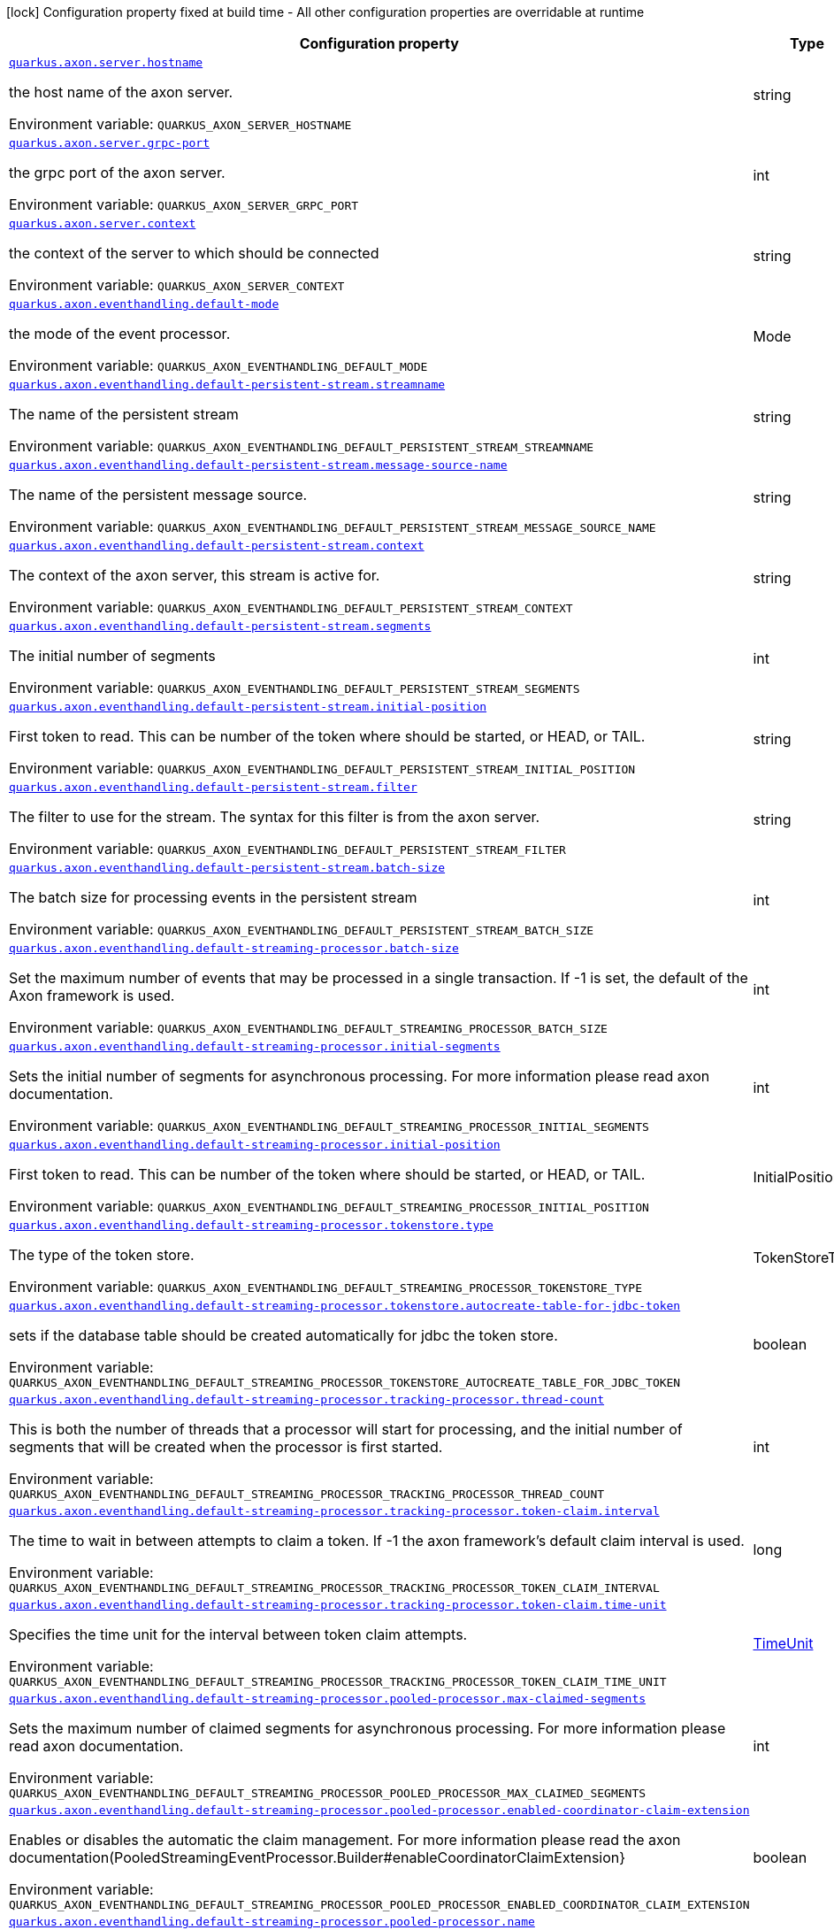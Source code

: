 :summaryTableId: quarkus-axonframework-extension_quarkus-axon
[.configuration-legend]
icon:lock[title=Fixed at build time] Configuration property fixed at build time - All other configuration properties are overridable at runtime
[.configuration-reference.searchable, cols="80,.^10,.^10"]
|===

h|[.header-title]##Configuration property##
h|Type
h|Default

a| [[quarkus-axonframework-extension_quarkus-axon-server-hostname]] [.property-path]##link:#quarkus-axonframework-extension_quarkus-axon-server-hostname[`quarkus.axon.server.hostname`]##

[.description]
--
the host name of the axon server.


ifdef::add-copy-button-to-env-var[]
Environment variable: env_var_with_copy_button:+++QUARKUS_AXON_SERVER_HOSTNAME+++[]
endif::add-copy-button-to-env-var[]
ifndef::add-copy-button-to-env-var[]
Environment variable: `+++QUARKUS_AXON_SERVER_HOSTNAME+++`
endif::add-copy-button-to-env-var[]
--
|string
|`localhost`

a| [[quarkus-axonframework-extension_quarkus-axon-server-grpc-port]] [.property-path]##link:#quarkus-axonframework-extension_quarkus-axon-server-grpc-port[`quarkus.axon.server.grpc-port`]##

[.description]
--
the grpc port of the axon server.


ifdef::add-copy-button-to-env-var[]
Environment variable: env_var_with_copy_button:+++QUARKUS_AXON_SERVER_GRPC_PORT+++[]
endif::add-copy-button-to-env-var[]
ifndef::add-copy-button-to-env-var[]
Environment variable: `+++QUARKUS_AXON_SERVER_GRPC_PORT+++`
endif::add-copy-button-to-env-var[]
--
|int
|`8124`

a| [[quarkus-axonframework-extension_quarkus-axon-server-context]] [.property-path]##link:#quarkus-axonframework-extension_quarkus-axon-server-context[`quarkus.axon.server.context`]##

[.description]
--
the context of the server to which should be connected


ifdef::add-copy-button-to-env-var[]
Environment variable: env_var_with_copy_button:+++QUARKUS_AXON_SERVER_CONTEXT+++[]
endif::add-copy-button-to-env-var[]
ifndef::add-copy-button-to-env-var[]
Environment variable: `+++QUARKUS_AXON_SERVER_CONTEXT+++`
endif::add-copy-button-to-env-var[]
--
|string
|`default`

a| [[quarkus-axonframework-extension_quarkus-axon-eventhandling-default-mode]] [.property-path]##link:#quarkus-axonframework-extension_quarkus-axon-eventhandling-default-mode[`quarkus.axon.eventhandling.default-mode`]##

[.description]
--
the mode of the event processor.


ifdef::add-copy-button-to-env-var[]
Environment variable: env_var_with_copy_button:+++QUARKUS_AXON_EVENTHANDLING_DEFAULT_MODE+++[]
endif::add-copy-button-to-env-var[]
ifndef::add-copy-button-to-env-var[]
Environment variable: `+++QUARKUS_AXON_EVENTHANDLING_DEFAULT_MODE+++`
endif::add-copy-button-to-env-var[]
--
a|Mode
|`subscribing`

a| [[quarkus-axonframework-extension_quarkus-axon-eventhandling-default-persistent-stream-streamname]] [.property-path]##link:#quarkus-axonframework-extension_quarkus-axon-eventhandling-default-persistent-stream-streamname[`quarkus.axon.eventhandling.default-persistent-stream.streamname`]##

[.description]
--
The name of the persistent stream


ifdef::add-copy-button-to-env-var[]
Environment variable: env_var_with_copy_button:+++QUARKUS_AXON_EVENTHANDLING_DEFAULT_PERSISTENT_STREAM_STREAMNAME+++[]
endif::add-copy-button-to-env-var[]
ifndef::add-copy-button-to-env-var[]
Environment variable: `+++QUARKUS_AXON_EVENTHANDLING_DEFAULT_PERSISTENT_STREAM_STREAMNAME+++`
endif::add-copy-button-to-env-var[]
--
|string
|`quarkus-persistent`

a| [[quarkus-axonframework-extension_quarkus-axon-eventhandling-default-persistent-stream-message-source-name]] [.property-path]##link:#quarkus-axonframework-extension_quarkus-axon-eventhandling-default-persistent-stream-message-source-name[`quarkus.axon.eventhandling.default-persistent-stream.message-source-name`]##

[.description]
--
The name of the persistent message source.


ifdef::add-copy-button-to-env-var[]
Environment variable: env_var_with_copy_button:+++QUARKUS_AXON_EVENTHANDLING_DEFAULT_PERSISTENT_STREAM_MESSAGE_SOURCE_NAME+++[]
endif::add-copy-button-to-env-var[]
ifndef::add-copy-button-to-env-var[]
Environment variable: `+++QUARKUS_AXON_EVENTHANDLING_DEFAULT_PERSISTENT_STREAM_MESSAGE_SOURCE_NAME+++`
endif::add-copy-button-to-env-var[]
--
|string
|`eventstore`

a| [[quarkus-axonframework-extension_quarkus-axon-eventhandling-default-persistent-stream-context]] [.property-path]##link:#quarkus-axonframework-extension_quarkus-axon-eventhandling-default-persistent-stream-context[`quarkus.axon.eventhandling.default-persistent-stream.context`]##

[.description]
--
The context of the axon server, this stream is active for.


ifdef::add-copy-button-to-env-var[]
Environment variable: env_var_with_copy_button:+++QUARKUS_AXON_EVENTHANDLING_DEFAULT_PERSISTENT_STREAM_CONTEXT+++[]
endif::add-copy-button-to-env-var[]
ifndef::add-copy-button-to-env-var[]
Environment variable: `+++QUARKUS_AXON_EVENTHANDLING_DEFAULT_PERSISTENT_STREAM_CONTEXT+++`
endif::add-copy-button-to-env-var[]
--
|string
|`default`

a| [[quarkus-axonframework-extension_quarkus-axon-eventhandling-default-persistent-stream-segments]] [.property-path]##link:#quarkus-axonframework-extension_quarkus-axon-eventhandling-default-persistent-stream-segments[`quarkus.axon.eventhandling.default-persistent-stream.segments`]##

[.description]
--
The initial number of segments


ifdef::add-copy-button-to-env-var[]
Environment variable: env_var_with_copy_button:+++QUARKUS_AXON_EVENTHANDLING_DEFAULT_PERSISTENT_STREAM_SEGMENTS+++[]
endif::add-copy-button-to-env-var[]
ifndef::add-copy-button-to-env-var[]
Environment variable: `+++QUARKUS_AXON_EVENTHANDLING_DEFAULT_PERSISTENT_STREAM_SEGMENTS+++`
endif::add-copy-button-to-env-var[]
--
|int
|`4`

a| [[quarkus-axonframework-extension_quarkus-axon-eventhandling-default-persistent-stream-initial-position]] [.property-path]##link:#quarkus-axonframework-extension_quarkus-axon-eventhandling-default-persistent-stream-initial-position[`quarkus.axon.eventhandling.default-persistent-stream.initial-position`]##

[.description]
--
First token to read. This can be number of the token where should be started, or HEAD, or TAIL.


ifdef::add-copy-button-to-env-var[]
Environment variable: env_var_with_copy_button:+++QUARKUS_AXON_EVENTHANDLING_DEFAULT_PERSISTENT_STREAM_INITIAL_POSITION+++[]
endif::add-copy-button-to-env-var[]
ifndef::add-copy-button-to-env-var[]
Environment variable: `+++QUARKUS_AXON_EVENTHANDLING_DEFAULT_PERSISTENT_STREAM_INITIAL_POSITION+++`
endif::add-copy-button-to-env-var[]
--
|string
|`0`

a| [[quarkus-axonframework-extension_quarkus-axon-eventhandling-default-persistent-stream-filter]] [.property-path]##link:#quarkus-axonframework-extension_quarkus-axon-eventhandling-default-persistent-stream-filter[`quarkus.axon.eventhandling.default-persistent-stream.filter`]##

[.description]
--
The filter to use for the stream. The syntax for this filter is from the axon server.


ifdef::add-copy-button-to-env-var[]
Environment variable: env_var_with_copy_button:+++QUARKUS_AXON_EVENTHANDLING_DEFAULT_PERSISTENT_STREAM_FILTER+++[]
endif::add-copy-button-to-env-var[]
ifndef::add-copy-button-to-env-var[]
Environment variable: `+++QUARKUS_AXON_EVENTHANDLING_DEFAULT_PERSISTENT_STREAM_FILTER+++`
endif::add-copy-button-to-env-var[]
--
|string
|`none`

a| [[quarkus-axonframework-extension_quarkus-axon-eventhandling-default-persistent-stream-batch-size]] [.property-path]##link:#quarkus-axonframework-extension_quarkus-axon-eventhandling-default-persistent-stream-batch-size[`quarkus.axon.eventhandling.default-persistent-stream.batch-size`]##

[.description]
--
The batch size for processing events in the persistent stream


ifdef::add-copy-button-to-env-var[]
Environment variable: env_var_with_copy_button:+++QUARKUS_AXON_EVENTHANDLING_DEFAULT_PERSISTENT_STREAM_BATCH_SIZE+++[]
endif::add-copy-button-to-env-var[]
ifndef::add-copy-button-to-env-var[]
Environment variable: `+++QUARKUS_AXON_EVENTHANDLING_DEFAULT_PERSISTENT_STREAM_BATCH_SIZE+++`
endif::add-copy-button-to-env-var[]
--
|int
|`100`

a| [[quarkus-axonframework-extension_quarkus-axon-eventhandling-default-streaming-processor-batch-size]] [.property-path]##link:#quarkus-axonframework-extension_quarkus-axon-eventhandling-default-streaming-processor-batch-size[`quarkus.axon.eventhandling.default-streaming-processor.batch-size`]##

[.description]
--
Set the maximum number of events that may be processed in a single transaction. If -1 is set, the default of the Axon framework is used.


ifdef::add-copy-button-to-env-var[]
Environment variable: env_var_with_copy_button:+++QUARKUS_AXON_EVENTHANDLING_DEFAULT_STREAMING_PROCESSOR_BATCH_SIZE+++[]
endif::add-copy-button-to-env-var[]
ifndef::add-copy-button-to-env-var[]
Environment variable: `+++QUARKUS_AXON_EVENTHANDLING_DEFAULT_STREAMING_PROCESSOR_BATCH_SIZE+++`
endif::add-copy-button-to-env-var[]
--
|int
|`-1`

a| [[quarkus-axonframework-extension_quarkus-axon-eventhandling-default-streaming-processor-initial-segments]] [.property-path]##link:#quarkus-axonframework-extension_quarkus-axon-eventhandling-default-streaming-processor-initial-segments[`quarkus.axon.eventhandling.default-streaming-processor.initial-segments`]##

[.description]
--
Sets the initial number of segments for asynchronous processing. For more information please read axon documentation.


ifdef::add-copy-button-to-env-var[]
Environment variable: env_var_with_copy_button:+++QUARKUS_AXON_EVENTHANDLING_DEFAULT_STREAMING_PROCESSOR_INITIAL_SEGMENTS+++[]
endif::add-copy-button-to-env-var[]
ifndef::add-copy-button-to-env-var[]
Environment variable: `+++QUARKUS_AXON_EVENTHANDLING_DEFAULT_STREAMING_PROCESSOR_INITIAL_SEGMENTS+++`
endif::add-copy-button-to-env-var[]
--
|int
|`-1`

a| [[quarkus-axonframework-extension_quarkus-axon-eventhandling-default-streaming-processor-initial-position]] [.property-path]##link:#quarkus-axonframework-extension_quarkus-axon-eventhandling-default-streaming-processor-initial-position[`quarkus.axon.eventhandling.default-streaming-processor.initial-position`]##

[.description]
--
First token to read. This can be number of the token where should be started, or HEAD, or TAIL.


ifdef::add-copy-button-to-env-var[]
Environment variable: env_var_with_copy_button:+++QUARKUS_AXON_EVENTHANDLING_DEFAULT_STREAMING_PROCESSOR_INITIAL_POSITION+++[]
endif::add-copy-button-to-env-var[]
ifndef::add-copy-button-to-env-var[]
Environment variable: `+++QUARKUS_AXON_EVENTHANDLING_DEFAULT_STREAMING_PROCESSOR_INITIAL_POSITION+++`
endif::add-copy-button-to-env-var[]
--
a|InitialPosition
|`tail`

a| [[quarkus-axonframework-extension_quarkus-axon-eventhandling-default-streaming-processor-tokenstore-type]] [.property-path]##link:#quarkus-axonframework-extension_quarkus-axon-eventhandling-default-streaming-processor-tokenstore-type[`quarkus.axon.eventhandling.default-streaming-processor.tokenstore.type`]##

[.description]
--
The type of the token store.


ifdef::add-copy-button-to-env-var[]
Environment variable: env_var_with_copy_button:+++QUARKUS_AXON_EVENTHANDLING_DEFAULT_STREAMING_PROCESSOR_TOKENSTORE_TYPE+++[]
endif::add-copy-button-to-env-var[]
ifndef::add-copy-button-to-env-var[]
Environment variable: `+++QUARKUS_AXON_EVENTHANDLING_DEFAULT_STREAMING_PROCESSOR_TOKENSTORE_TYPE+++`
endif::add-copy-button-to-env-var[]
--
a|TokenStoreType
|`in-memory`

a| [[quarkus-axonframework-extension_quarkus-axon-eventhandling-default-streaming-processor-tokenstore-autocreate-table-for-jdbc-token]] [.property-path]##link:#quarkus-axonframework-extension_quarkus-axon-eventhandling-default-streaming-processor-tokenstore-autocreate-table-for-jdbc-token[`quarkus.axon.eventhandling.default-streaming-processor.tokenstore.autocreate-table-for-jdbc-token`]##

[.description]
--
sets if the database table should be created automatically for jdbc the token store.


ifdef::add-copy-button-to-env-var[]
Environment variable: env_var_with_copy_button:+++QUARKUS_AXON_EVENTHANDLING_DEFAULT_STREAMING_PROCESSOR_TOKENSTORE_AUTOCREATE_TABLE_FOR_JDBC_TOKEN+++[]
endif::add-copy-button-to-env-var[]
ifndef::add-copy-button-to-env-var[]
Environment variable: `+++QUARKUS_AXON_EVENTHANDLING_DEFAULT_STREAMING_PROCESSOR_TOKENSTORE_AUTOCREATE_TABLE_FOR_JDBC_TOKEN+++`
endif::add-copy-button-to-env-var[]
--
|boolean
|`true`

a| [[quarkus-axonframework-extension_quarkus-axon-eventhandling-default-streaming-processor-tracking-processor-thread-count]] [.property-path]##link:#quarkus-axonframework-extension_quarkus-axon-eventhandling-default-streaming-processor-tracking-processor-thread-count[`quarkus.axon.eventhandling.default-streaming-processor.tracking-processor.thread-count`]##

[.description]
--
This is both the number of threads that a processor will start for processing, and the initial number of segments that will be created when the processor is first started.


ifdef::add-copy-button-to-env-var[]
Environment variable: env_var_with_copy_button:+++QUARKUS_AXON_EVENTHANDLING_DEFAULT_STREAMING_PROCESSOR_TRACKING_PROCESSOR_THREAD_COUNT+++[]
endif::add-copy-button-to-env-var[]
ifndef::add-copy-button-to-env-var[]
Environment variable: `+++QUARKUS_AXON_EVENTHANDLING_DEFAULT_STREAMING_PROCESSOR_TRACKING_PROCESSOR_THREAD_COUNT+++`
endif::add-copy-button-to-env-var[]
--
|int
|`1`

a| [[quarkus-axonframework-extension_quarkus-axon-eventhandling-default-streaming-processor-tracking-processor-token-claim-interval]] [.property-path]##link:#quarkus-axonframework-extension_quarkus-axon-eventhandling-default-streaming-processor-tracking-processor-token-claim-interval[`quarkus.axon.eventhandling.default-streaming-processor.tracking-processor.token-claim.interval`]##

[.description]
--
The time to wait in between attempts to claim a token. If -1 the axon framework's default claim interval is used.


ifdef::add-copy-button-to-env-var[]
Environment variable: env_var_with_copy_button:+++QUARKUS_AXON_EVENTHANDLING_DEFAULT_STREAMING_PROCESSOR_TRACKING_PROCESSOR_TOKEN_CLAIM_INTERVAL+++[]
endif::add-copy-button-to-env-var[]
ifndef::add-copy-button-to-env-var[]
Environment variable: `+++QUARKUS_AXON_EVENTHANDLING_DEFAULT_STREAMING_PROCESSOR_TRACKING_PROCESSOR_TOKEN_CLAIM_INTERVAL+++`
endif::add-copy-button-to-env-var[]
--
|long
|`-1`

a| [[quarkus-axonframework-extension_quarkus-axon-eventhandling-default-streaming-processor-tracking-processor-token-claim-time-unit]] [.property-path]##link:#quarkus-axonframework-extension_quarkus-axon-eventhandling-default-streaming-processor-tracking-processor-token-claim-time-unit[`quarkus.axon.eventhandling.default-streaming-processor.tracking-processor.token-claim.time-unit`]##

[.description]
--
Specifies the time unit for the interval between token claim attempts.


ifdef::add-copy-button-to-env-var[]
Environment variable: env_var_with_copy_button:+++QUARKUS_AXON_EVENTHANDLING_DEFAULT_STREAMING_PROCESSOR_TRACKING_PROCESSOR_TOKEN_CLAIM_TIME_UNIT+++[]
endif::add-copy-button-to-env-var[]
ifndef::add-copy-button-to-env-var[]
Environment variable: `+++QUARKUS_AXON_EVENTHANDLING_DEFAULT_STREAMING_PROCESSOR_TRACKING_PROCESSOR_TOKEN_CLAIM_TIME_UNIT+++`
endif::add-copy-button-to-env-var[]
--
a|link:https://docs.oracle.com/en/java/javase/17/docs/api/java.base/java/util/concurrent/TimeUnit.html[TimeUnit]
|`seconds`

a| [[quarkus-axonframework-extension_quarkus-axon-eventhandling-default-streaming-processor-pooled-processor-max-claimed-segments]] [.property-path]##link:#quarkus-axonframework-extension_quarkus-axon-eventhandling-default-streaming-processor-pooled-processor-max-claimed-segments[`quarkus.axon.eventhandling.default-streaming-processor.pooled-processor.max-claimed-segments`]##

[.description]
--
Sets the maximum number of claimed segments for asynchronous processing. For more information please read axon documentation.


ifdef::add-copy-button-to-env-var[]
Environment variable: env_var_with_copy_button:+++QUARKUS_AXON_EVENTHANDLING_DEFAULT_STREAMING_PROCESSOR_POOLED_PROCESSOR_MAX_CLAIMED_SEGMENTS+++[]
endif::add-copy-button-to-env-var[]
ifndef::add-copy-button-to-env-var[]
Environment variable: `+++QUARKUS_AXON_EVENTHANDLING_DEFAULT_STREAMING_PROCESSOR_POOLED_PROCESSOR_MAX_CLAIMED_SEGMENTS+++`
endif::add-copy-button-to-env-var[]
--
|int
|`-1`

a| [[quarkus-axonframework-extension_quarkus-axon-eventhandling-default-streaming-processor-pooled-processor-enabled-coordinator-claim-extension]] [.property-path]##link:#quarkus-axonframework-extension_quarkus-axon-eventhandling-default-streaming-processor-pooled-processor-enabled-coordinator-claim-extension[`quarkus.axon.eventhandling.default-streaming-processor.pooled-processor.enabled-coordinator-claim-extension`]##

[.description]
--
Enables or disables the automatic the claim management. For more information please read the axon documentation(PooledStreamingEventProcessor.Builder++#++enableCoordinatorClaimExtension++}++


ifdef::add-copy-button-to-env-var[]
Environment variable: env_var_with_copy_button:+++QUARKUS_AXON_EVENTHANDLING_DEFAULT_STREAMING_PROCESSOR_POOLED_PROCESSOR_ENABLED_COORDINATOR_CLAIM_EXTENSION+++[]
endif::add-copy-button-to-env-var[]
ifndef::add-copy-button-to-env-var[]
Environment variable: `+++QUARKUS_AXON_EVENTHANDLING_DEFAULT_STREAMING_PROCESSOR_POOLED_PROCESSOR_ENABLED_COORDINATOR_CLAIM_EXTENSION+++`
endif::add-copy-button-to-env-var[]
--
|boolean
|`false`

a| [[quarkus-axonframework-extension_quarkus-axon-eventhandling-default-streaming-processor-pooled-processor-name]] [.property-path]##link:#quarkus-axonframework-extension_quarkus-axon-eventhandling-default-streaming-processor-pooled-processor-name[`quarkus.axon.eventhandling.default-streaming-processor.pooled-processor.name`]##

[.description]
--
Sets the name of the event processor.


ifdef::add-copy-button-to-env-var[]
Environment variable: env_var_with_copy_button:+++QUARKUS_AXON_EVENTHANDLING_DEFAULT_STREAMING_PROCESSOR_POOLED_PROCESSOR_NAME+++[]
endif::add-copy-button-to-env-var[]
ifndef::add-copy-button-to-env-var[]
Environment variable: `+++QUARKUS_AXON_EVENTHANDLING_DEFAULT_STREAMING_PROCESSOR_POOLED_PROCESSOR_NAME+++`
endif::add-copy-button-to-env-var[]
--
|string
|`quarkus-pooled-processor`

a| [[quarkus-axonframework-extension_quarkus-axon-axon-application-name]] [.property-path]##link:#quarkus-axonframework-extension_quarkus-axon-axon-application-name[`quarkus.axon.axon-application-name`]##

[.description]
--
The name of the Axon application.


ifdef::add-copy-button-to-env-var[]
Environment variable: env_var_with_copy_button:+++QUARKUS_AXON_AXON_APPLICATION_NAME+++[]
endif::add-copy-button-to-env-var[]
ifndef::add-copy-button-to-env-var[]
Environment variable: `+++QUARKUS_AXON_AXON_APPLICATION_NAME+++`
endif::add-copy-button-to-env-var[]
--
|string
|`quarkus-axon`

a| [[quarkus-axonframework-extension_quarkus-axon-metrics-enabled]] [.property-path]##link:#quarkus-axonframework-extension_quarkus-axon-metrics-enabled[`quarkus.axon.metrics.enabled`]##

[.description]
--
enables or disable the metrics of the axon framework.


ifdef::add-copy-button-to-env-var[]
Environment variable: env_var_with_copy_button:+++QUARKUS_AXON_METRICS_ENABLED+++[]
endif::add-copy-button-to-env-var[]
ifndef::add-copy-button-to-env-var[]
Environment variable: `+++QUARKUS_AXON_METRICS_ENABLED+++`
endif::add-copy-button-to-env-var[]
--
|boolean
|`true`

a| [[quarkus-axonframework-extension_quarkus-axon-metrics-with-tags]] [.property-path]##link:#quarkus-axonframework-extension_quarkus-axon-metrics-with-tags[`quarkus.axon.metrics.with-tags`]##

[.description]
--
enables or disables tags for the metrics.


ifdef::add-copy-button-to-env-var[]
Environment variable: env_var_with_copy_button:+++QUARKUS_AXON_METRICS_WITH_TAGS+++[]
endif::add-copy-button-to-env-var[]
ifndef::add-copy-button-to-env-var[]
Environment variable: `+++QUARKUS_AXON_METRICS_WITH_TAGS+++`
endif::add-copy-button-to-env-var[]
--
|boolean
|`true`

|===


:!summaryTableId: